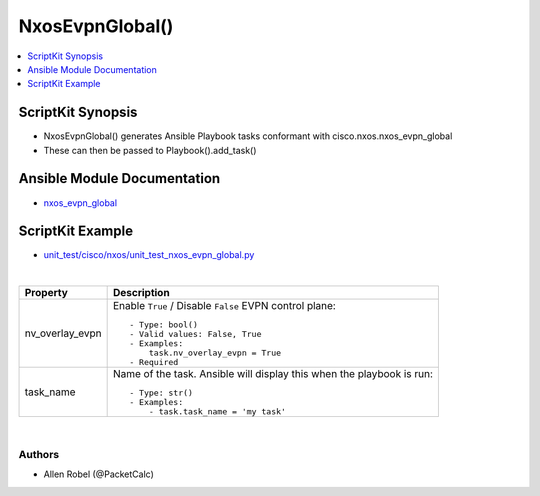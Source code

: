 **************************************
NxosEvpnGlobal()
**************************************

.. contents::
   :local:
   :depth: 1

ScriptKit Synopsis
------------------
- NxosEvpnGlobal() generates Ansible Playbook tasks conformant with cisco.nxos.nxos_evpn_global
- These can then be passed to Playbook().add_task()

Ansible Module Documentation
----------------------------
- `nxos_evpn_global <https://github.com/ansible-collections/cisco.nxos/blob/main/docs/cisco.nxos.nxos_evpn_global_module.rst>`_

ScriptKit Example
-----------------
- `unit_test/cisco/nxos/unit_test_nxos_evpn_global.py <https://github.com/allenrobel/ask/blob/main/unit_test/cisco/nxos/unit_test_nxos_evpn_global.py>`_


|

================================    ==============================================
Property                            Description
================================    ==============================================
nv_overlay_evpn                     Enable ``True`` / Disable ``False`` EVPN 
                                    control plane::

                                        - Type: bool()
                                        - Valid values: False, True
                                        - Examples:
                                            task.nv_overlay_evpn = True
                                        - Required

task_name                           Name of the task. Ansible will display this
                                    when the playbook is run::

                                        - Type: str()
                                        - Examples:
                                            - task.task_name = 'my task'

================================    ==============================================

|

Authors
~~~~~~~

- Allen Robel (@PacketCalc)
